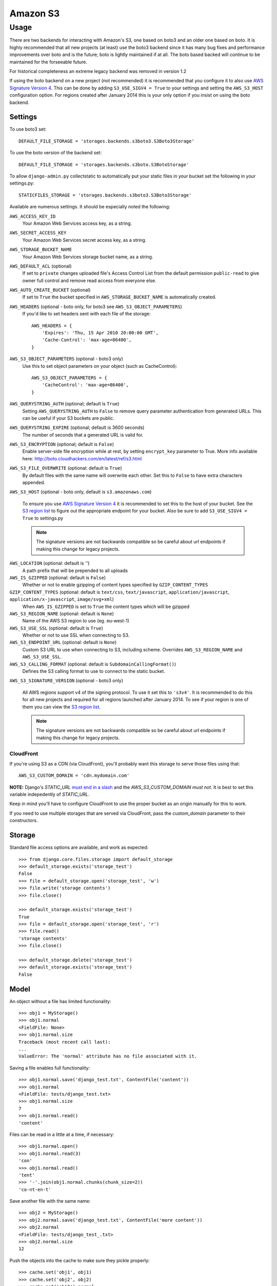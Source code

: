 Amazon S3
=========

Usage
*****

There are two backends for interacting with Amazon's S3, one based
on boto3 and an older one based on boto. It is highly recommended that all
new projects (at least) use the boto3 backend since it has many bug fixes
and performance improvements over boto and is the future; boto is lightly
maintained if at all. The boto based backed will continue to be maintained
for the forseeable future.

For historical completeness an extreme legacy backend was removed
in version 1.2

If using the boto backend on a new project (not recommended) it is recommended
that you configure it to also use `AWS Signature Version 4`_. This can be done
by adding ``S3_USE_SIGV4 = True`` to your settings and setting the ``AWS_S3_HOST``
configuration option. For regions created after January 2014 this is your only
option if you insist on using the boto backend.

Settings
--------

To use boto3 set::

    DEFAULT_FILE_STORAGE = 'storages.backends.s3boto3.S3Boto3Storage'

To use the boto version of the backend set::

    DEFAULT_FILE_STORAGE = 'storages.backends.s3boto.S3BotoStorage'

To allow ``django-admin.py`` collectstatic to automatically put your static files in your bucket set the following in your settings.py::

    STATICFILES_STORAGE = 'storages.backends.s3boto3.S3Boto3Storage'

Available are numerous settings. It should be especially noted the following:

``AWS_ACCESS_KEY_ID``
    Your Amazon Web Services access key, as a string.

``AWS_SECRET_ACCESS_KEY``
    Your Amazon Web Services secret access key, as a string.

``AWS_STORAGE_BUCKET_NAME``
    Your Amazon Web Services storage bucket name, as a string.

``AWS_DEFAULT_ACL`` (optional)
    If set to ``private`` changes uploaded file's Access Control List from the default permission ``public-read`` to give owner full control and remove read access from everyone else. 

``AWS_AUTO_CREATE_BUCKET`` (optional)
    If set to ``True`` the bucket specified in ``AWS_STORAGE_BUCKET_NAME`` is automatically created.

``AWS_HEADERS`` (optional - boto only, for boto3 see ``AWS_S3_OBJECT_PARAMETERS``)
    If you'd like to set headers sent with each file of the storage::

        AWS_HEADERS = {
            'Expires': 'Thu, 15 Apr 2010 20:00:00 GMT',
            'Cache-Control': 'max-age=86400',
        }

``AWS_S3_OBJECT_PARAMETERS`` (optional - boto3 only)
  Use this to set object parameters on your object (such as CacheControl)::

        AWS_S3_OBJECT_PARAMETERS = {
            'CacheControl': 'max-age=86400',
        }

``AWS_QUERYSTRING_AUTH`` (optional; default is ``True``)
    Setting ``AWS_QUERYSTRING_AUTH`` to ``False`` to remove query parameter
    authentication from generated URLs. This can be useful if your S3 buckets
    are public.

``AWS_QUERYSTRING_EXPIRE`` (optional; default is 3600 seconds)
    The number of seconds that a generated URL is valid for.

``AWS_S3_ENCRYPTION`` (optional; default is ``False``)
    Enable server-side file encryption while at rest, by setting ``encrypt_key`` parameter to True. More info available here: http://boto.cloudhackers.com/en/latest/ref/s3.html

``AWS_S3_FILE_OVERWRITE`` (optional: default is ``True``)
    By default files with the same name will overwrite each other. Set this to ``False`` to have extra characters appended.

``AWS_S3_HOST`` (optional - boto only, default is ``s3.amazonaws.com``)

  To ensure you use `AWS Signature Version 4`_ it is recommended to set this to the host of your bucket. See the
  `S3 region list`_ to figure out the appropriate endpoint for your bucket. Also be sure to add
  ``S3_USE_SIGV4 = True`` to settings.py

  .. note::

    The signature versions are not backwards compatible so be careful about url endpoints if making this change
    for legacy projects.

``AWS_LOCATION`` (optional: default is `''`)
    A path prefix that will be prepended to all uploads

``AWS_IS_GZIPPED`` (optional: default is ``False``)
    Whether or not to enable gzipping of content types specified by ``GZIP_CONTENT_TYPES``

``GZIP_CONTENT_TYPES`` (optional: default is ``text/css``, ``text/javascript``, ``application/javascript``, ``application/x-javascript``, ``image/svg+xml``)
    When ``AWS_IS_GZIPPED`` is set to ``True`` the content types which will be gzipped

``AWS_S3_REGION_NAME`` (optional: default is ``None``)
    Name of the AWS S3 region to use (eg. eu-west-1)

``AWS_S3_USE_SSL`` (optional: default is ``True``)
    Whether or not to use SSL when connecting to S3.

``AWS_S3_ENDPOINT_URL`` (optional: default is ``None``)
    Custom S3 URL to use when connecting to S3, including scheme. Overrides ``AWS_S3_REGION_NAME`` and ``AWS_S3_USE_SSL``.

``AWS_S3_CALLING_FORMAT`` (optional: default is ``SubdomainCallingFormat()``)
    Defines the S3 calling format to use to connect to the static bucket.

``AWS_S3_SIGNATURE_VERSION`` (optional - boto3 only)

  All AWS regions support v4 of the signing protocol. To use it set this to ``'s3v4'``. It is recommended
  to do this for all new projects and required for all regions launched after January 2014. To see
  if your region is one of them you can view the `S3 region list`_.

  .. note::

    The signature versions are not backwards compatible so be careful about url endpoints if making this change
    for legacy projects.

.. _AWS Signature Version 4: https://docs.aws.amazon.com/AmazonS3/latest/API/sigv4-query-string-auth.html
.. _S3 region list: http://docs.aws.amazon.com/general/latest/gr/rande.html#s3_region

CloudFront
~~~~~~~~~~

If you're using S3 as a CDN (via CloudFront), you'll probably want this storage
to serve those files using that::

    AWS_S3_CUSTOM_DOMAIN = 'cdn.mydomain.com'

**NOTE:** Django's `STATIC_URL` `must end in a slash`_ and the `AWS_S3_CUSTOM_DOMAIN` *must not*. It is best to set this variable indepedently of `STATIC_URL`.

.. _must end in a slash: https://docs.djangoproject.com/en/dev/ref/settings/#static-url

Keep in mind you'll have to configure CloudFront to use the proper bucket as an
origin manually for this to work.

If you need to use multiple storages that are served via CloudFront, pass the
`custom_domain` parameter to their constructors.

Storage
-------

Standard file access options are available, and work as expected::

    >>> from django.core.files.storage import default_storage
    >>> default_storage.exists('storage_test')
    False
    >>> file = default_storage.open('storage_test', 'w')
    >>> file.write('storage contents')
    >>> file.close()

    >>> default_storage.exists('storage_test')
    True
    >>> file = default_storage.open('storage_test', 'r')
    >>> file.read()
    'storage contents'
    >>> file.close()

    >>> default_storage.delete('storage_test')
    >>> default_storage.exists('storage_test')
    False

Model
-----

An object without a file has limited functionality::

    >>> obj1 = MyStorage()
    >>> obj1.normal
    <FieldFile: None>
    >>> obj1.normal.size
    Traceback (most recent call last):
    ...
    ValueError: The 'normal' attribute has no file associated with it.

Saving a file enables full functionality::

    >>> obj1.normal.save('django_test.txt', ContentFile('content'))
    >>> obj1.normal
    <FieldFile: tests/django_test.txt>
    >>> obj1.normal.size
    7
    >>> obj1.normal.read()
    'content'

Files can be read in a little at a time, if necessary::

    >>> obj1.normal.open()
    >>> obj1.normal.read(3)
    'con'
    >>> obj1.normal.read()
    'tent'
    >>> '-'.join(obj1.normal.chunks(chunk_size=2))
    'co-nt-en-t'

Save another file with the same name::

    >>> obj2 = MyStorage()
    >>> obj2.normal.save('django_test.txt', ContentFile('more content'))
    >>> obj2.normal
    <FieldFile: tests/django_test_.txt>
    >>> obj2.normal.size
    12

Push the objects into the cache to make sure they pickle properly::

    >>> cache.set('obj1', obj1)
    >>> cache.set('obj2', obj2)
    >>> cache.get('obj2').normal
    <FieldFile: tests/django_test_.txt>

Deleting an object deletes the file it uses, if there are no other objects still using that file::

    >>> obj2.delete()
    >>> obj2.normal.save('django_test.txt', ContentFile('more content'))
    >>> obj2.normal
    <FieldFile: tests/django_test_.txt>

Default values allow an object to access a single file::

    >>> obj3 = MyStorage.objects.create()
    >>> obj3.default
    <FieldFile: tests/default.txt>
    >>> obj3.default.read()
    'default content'

But it shouldn't be deleted, even if there are no more objects using it::

    >>> obj3.delete()
    >>> obj3 = MyStorage()
    >>> obj3.default.read()
    'default content'

Verify the fix for #5655, making sure the directory is only determined once::

    >>> obj4 = MyStorage()
    >>> obj4.random.save('random_file', ContentFile('random content'))
    >>> obj4.random
    <FieldFile: .../random_file>

Clean up the temporary files::

    >>> obj1.normal.delete()
    >>> obj2.normal.delete()
    >>> obj3.default.delete()
    >>> obj4.random.delete()
